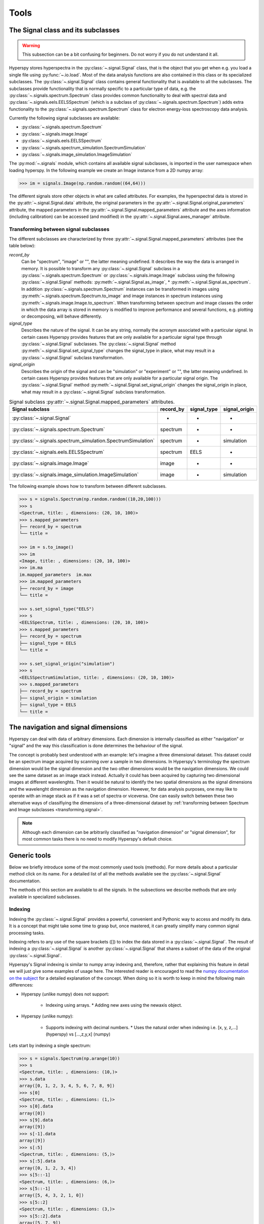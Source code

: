 
Tools
*****

The Signal class and its subclasses
-----------------------------------

.. WARNING::
    This subsection can be a bit confusing for beginners.
    Do not worry if you do not understand it all.
    

Hyperspy stores hyperspectra in the :py:class:`~.signal.Signal` class, that is
the object that you get when e.g. you load a single file using
:py:func:`~.io.load`. Most of the data analysis functions are also contained in
this class or its specialized subclasses. The :py:class:`~.signal.Signal` class
contains general functionality that is available to all the subclasses. The
subclasses provide functionality that is normally specific to a particular type
of data, e.g. the :py:class:`~.signals.spectrum.Spectrum` class provides common
functionality to deal with spectral data and
:py:class:`~.signals.eels.EELSSpectrum` (which is a subclass of
:py:class:`~.signals.spectrum.Spectrum`) adds extra functionality to the
:py:class:`~.signals.spectrum.Spectrum` class for electron energy-loss
spectroscopy data analysis.

Currently the following signal subclasses are available:

* :py:class:`~.signals.spectrum.Spectrum`
* :py:class:`~.signals.image.Image`
* :py:class:`~.signals.eels.EELSSpectrum`
* :py:class:`~.signals.spectrum_simulation.SpectrumSimulation`
* :py:class:`~.signals.image_simulation.ImageSimulation`

The :py:mod:`~.signals` module, which contains all available signal subclasses,
is imported in the user namespace when loading hyperspy. In the following
example we create an Image instance from a 2D numpy array:

.. code-block:: python
    
    >>> im = signals.Image(np.random.random((64,64)))
    

The different signals store other objects in what are called attributes. For
examples, the hyperspectral data is stored in the
:py:attr:`~.signal.Signal.data` attribute, the original parameters in the
:py:attr:`~.signal.Signal.original_parameters` attribute, the mapped parameters
in the :py:attr:`~.signal.Signal.mapped_parameters` attribute and the axes
information (including calibration) can be accessed (and modified) in the
:py:attr:`~.signal.Signal.axes_manager` attribute.

.. _transforming.signal:

Transforming between signal subclasses
^^^^^^^^^^^^^^^^^^^^^^^^^^^^^^^^^^^^^^

The different subclasses are characterized by three
:py:attr:`~.signal.Signal.mapped_parameters` attributes (see the table below):

`record_by`
    Can be "spectrum", "image" or "", the latter meaning undefined.
    It describes the way the data is arranged in memory.
    It is possible to transform any :py:class:`~.signal.Signal` subclass in a 
    :py:class:`~.signals.spectrum.Spectrum` or :py:class:`~.signals.image.Image` 
    subclass using the following :py:class:`~.signal.Signal` methods: 
    :py:meth:`~.signal.Signal.as_image`, * :py:meth:`~.signal.Signal.as_spectrum`.
    In addition :py:class:`~.signals.spectrum.Spectrum` instances can be 
    transformed in images using :py:meth:`~.signals.spectrum.Spectrum.to_image` 
    and image instances in spectrum instances using 
    :py:meth:`~.signals.image.Image.to_spectrum`. When transforming between 
    spectrum and image classes the order in which the
    data array is stored in memory is modified to improve performance and several
    functions, e.g. plotting or decomposing, will behave differently.
    
`signal_type`
    Describes the nature of the signal. It can be any string, normally the 
    acronym associated with a
    particular signal. In certain cases Hyperspy provides features that are 
    only available for a 
    particular signal type through :py:class:`~.signal.Signal` subclasses.
    The :py:class:`~.signal.Signal` method 
    :py:meth:`~.signal.Signal.set_signal_type`
    changes the signal_type in place, what may result in a 
    :py:class:`~.signal.Signal`
    subclass transformation.
    
`signal_origin`
    Describes the origin of the signal and can be "simulation" or 
    "experiment" or "",
    the latter meaning undefined. In certain cases Hyperspy provides features 
    that are only available for a 
    particular signal origin. The :py:class:`~.signal.Signal` method 
    :py:meth:`~.signal.Signal.set_signal_origin`
    changes the signal_origin in place, what may result in a 
    :py:class:`~.signal.Signal`
    subclass transformation.
    
.. table:: Signal subclass :py:attr:`~.signal.Signal.mapped_parameters` attributes.

    +---------------------------------------------------------------+------------+--------------+---------------+
    |                       Signal subclass                         | record_by  | signal_type  | signal_origin |
    +===============================================================+============+==============+===============+
    |                 :py:class:`~.signal.Signal`                   |     -      |      -       |       -       |
    +---------------------------------------------------------------+------------+--------------+---------------+
    |           :py:class:`~.signals.spectrum.Spectrum`             | spectrum   |      -       |       -       |
    +---------------------------------------------------------------+------------+--------------+---------------+
    | :py:class:`~.signals.spectrum_simulation.SpectrumSimulation`  | spectrum   |      -       |  simulation   |
    +---------------------------------------------------------------+------------+--------------+---------------+
    |           :py:class:`~.signals.eels.EELSSpectrum`             | spectrum   |    EELS      |       -       |
    +---------------------------------------------------------------+------------+--------------+---------------+
    |              :py:class:`~.signals.image.Image`                |   image    |      -       |       -       |
    +---------------------------------------------------------------+------------+--------------+---------------+
    |    :py:class:`~.signals.image_simulation.ImageSimulation`     |   image    |      -       |  simulation   |
    +---------------------------------------------------------------+------------+--------------+---------------+


The following example shows how to transform between different subclasses.

.. code-block:: python
    
    >>> s = signals.Spectrum(np.random.random((10,20,100)))
    >>> s
    <Spectrum, title: , dimensions: (20, 10, 100)>
    >>> s.mapped_parameters
    ├── record_by = spectrum
    └── title = 
    
    >>> im = s.to_image()
    >>> im
    <Image, title: , dimensions: (20, 10, 100)>
    >>> im.ma
    im.mapped_parameters  im.max                
    >>> im.mapped_parameters
    ├── record_by = image
    └── title = 
    
    >>> s.set_signal_type("EELS")
    >>> s
    <EELSSpectrum, title: , dimensions: (20, 10, 100)>
    >>> s.mapped_parameters
    ├── record_by = spectrum
    ├── signal_type = EELS
    └── title = 
    
    >>> s.set_signal_origin("simulation")
    >>> s
    <EELSSpectrumSimulation, title: , dimensions: (20, 10, 100)>
    >>> s.mapped_parameters
    ├── record_by = spectrum
    ├── signal_origin = simulation
    ├── signal_type = EELS
    └── title = 



The navigation and signal dimensions
------------------------------------

Hyperspy can deal with data of arbitrary dimensions. Each dimension is internally
classified as either "navigation" or "signal" and the 
way this classification is done determines the behaviour of the signal.

The concept is probably best understood with 
an example: let's imagine a three dimensional dataset. This dataset 
could be an spectrum image acquired by scanning over a sample in two 
dimensions. In Hyperspy's terminology the spectrum dimension would be 
the signal dimension and the two other dimensions would be the navigation 
dimensions. We could see the same dataset as an image stack instead. 
Actually it could has been acquired by capturing two
dimensional images at different wavelenghts. Then it would be natural 
to identify the two spatial dimensions as the signal dimensions and 
the wavelenght dimension as the navigation dimension. 
However, for data analysis purposes, one may like to operate with an image stack 
as if it was a set of spectra or viceversa. One can easily switch between these 
two alternative ways of classifiying the dimensions of a three-dimensional 
dataset by 
:ref:`transforming between Spectrum and Image subclasses <transforming.signal>`.

.. NOTE::
    Although each dimension can be arbitrarily classified as "navigation dimension"
    or "signal dimension", for most common tasks there is no need to modify 
    Hyperspy's default choice.


Generic tools
-------------

Below we briefly introduce some of the most commonly used tools (methods). For
more details about a particular method click on its name. For a detailed list
of all the methods available see the :py:class:`~.signal.Signal` documentation.

The methods of this section are available to all the signals. In the subsections
we describe methods that are only available in specialized subclasses.

.. _signal.indexing:

Indexing
^^^^^^^^
.. versionadded:: 0.6

Indexing the :py:class:`~.signal.Signal`  provides a
powerful, convenient and Pythonic way to access and modify its data.
It is a concept that might take some time to grasp but, once 
mastered, it can greatly simplify many common
signal processing tasks.
 
Indexing refers to any use of the square brackets ([]) to index the
data stored in a :py:class:`~.signal.Signal`. The result of indexing 
a :py:class:`~.signal.Signal` is another :py:class:`~.signal.Signal` 
that shares a subset of the data of the original :py:class:`~.signal.Signal`.
 
 
Hyperspy's Signal indexing is similar to numpy array indexing and, therefore,
rather that explaining this feature in detail we will just give some examples
of usage here. The interested reader is encouraged to read the `numpy
documentation on the subject  <http://ipython.org/>`_ for a detailed
explanation of the concept. When doing so it is worth to keep in mind the
following main differences:

* Hyperspy (unlike numpy) does not support:

    * Indexing using arrays.  * Adding new axes using the newaxis object.
    
* Hyperspy (unlike numpy):

    * Supports indexing with decimal numbers.  * Uses the natural order when
      indexing i.e. [x, y, z,...] (hyperspy) vs [...,z,y,x] (numpy)
    
Lets start by indexing a single spectrum:


.. code-block:: python
    
    >>> s = signals.Spectrum(np.arange(10))
    >>> s
    <Spectrum, title: , dimensions: (10,)>
    >>> s.data
    array([0, 1, 2, 3, 4, 5, 6, 7, 8, 9])
    >>> s[0]
    <Spectrum, title: , dimensions: (1,)>
    >>> s[0].data
    array([0])
    >>> s[9].data
    array([9])
    >>> s[-1].data
    array([9])
    >>> s[:5]
    <Spectrum, title: , dimensions: (5,)>
    >>> s[:5].data
    array([0, 1, 2, 3, 4])
    >>> s[5::-1]
    <Spectrum, title: , dimensions: (6,)>
    >>> s[5::-1]
    array([5, 4, 3, 2, 1, 0])
    >>> s[5::2]
    <Spectrum, title: , dimensions: (3,)>
    >>> s[5::2].data
    array([5, 7, 9])   
    

Unlike numpy, Hyperspy supports indexing using decimal numbers, in which case
Hyperspy indexes using the axis scales instead of the indices.
 
.. code-block:: python

    >>> s = signals.Spectrum(np.arange(10))
    >>> s
    <Spectrum, title: , dimensions: (10,)>
    >>> s.data
    array([0, 1, 2, 3, 4, 5, 6, 7, 8, 9])
    >>> s.axes_manager[0].scale = 0.5
    >>> s.axes_manager[0].axis
    array([ 0. ,  0.5,  1. ,  1.5,  2. ,  2.5,  3. ,  3.5,  4. ,  4.5])
    >>> s[0.5:4.].data
    array([1, 2, 3, 4, 5, 6, 7])
    >>> s[0.5:4].data
    array([1, 2, 3])
    >>> s[0.5:4:2].data
    array([1, 3])


Importantly the original :py:class:`~.signal.Signal` and its "indexed self"
share their data and, therefore, modifying the value of the data in one
modifies the same value in the other.

.. code-block:: python

    >>> s = signals.Spectrum(np.arange(10))
    >>> s
    <Spectrum, title: , dimensions: (10,)>
    >>> s.data
    array([0, 1, 2, 3, 4, 5, 6, 7, 8, 9])
    >>> si = s[::2]
    >>> si.data
    array([0, 2, 4, 6, 8])
    >>> si.data[:] = 10
    >>> si.data
    array([10, 10, 10, 10, 10])
    >>> s.data
    array([10,  1, 10,  3, 10,  5, 10,  7, 10,  9])
    >>> s.data[:] = 0
    >>> si.data
    array([0, 0, 0, 0, 0])
    

Of course it is also possible to use the same syntax to index multidimensional
data.  The first indexes are always the navigation indices in "natural order"
i.e. x,y,z...  and the following indexes are the signal indices also in natural
order.
    
.. code-block:: python
    
    >>> s = signals.Spectrum(np.arange(2*3*4).reshape((2,3,4)))
    >>> s
    <Spectrum, title: , dimensions: (10, 10, 10)>
    >>> s.data
    array([[[ 0,  1,  2,  3],
        [ 4,  5,  6,  7],
        [ 8,  9, 10, 11]],

       [[12, 13, 14, 15],
        [16, 17, 18, 19],
        [20, 21, 22, 23]]])
    >>> s.axes_manager[0].name = 'x'
    >>> s.axes_manager[1].name = 'y'
    >>> s.axes_manager[2].name = 't'
    >>> s.axes_manager.signal_axes
    (<t axis, size: 4>,)
    >>> s.axes_manager.navigation_axes
    (<x axis, size: 3, index: 0>, <y axis, size: 2, index: 0>)
    >>> s[0,0].data
    array([0, 1, 2, 3])
    >>> s[0,0].axes_manager
    <Axes manager, axes: (<t axis, size: 4>,)>
    >>> s[0,0,::-1].data
    array([3, 2, 1, 0])
    >>> s[...,0]
    <Spectrum, title: , dimensions: (2, 3)>
    >>> s[...,0].axes_manager
    <Axes manager, axes: (<x axis, size: 3, index: 0>, <y axis, size: 2, index: 0>)>
    >>> s[...,0].data
    array([[ 0,  4,  8],
       [12, 16, 20]])
       
For convenience and clarity it is possible to index the signal and navigation
dimensions independently:

.. code-block:: python
    
    >>> s = signals.Spectrum(np.arange(2*3*4).reshape((2,3,4)))
    >>> s
    <Spectrum, title: , dimensions: (10, 10, 10)>
    >>> s.data
    array([[[ 0,  1,  2,  3],
        [ 4,  5,  6,  7],
        [ 8,  9, 10, 11]],

       [[12, 13, 14, 15],
        [16, 17, 18, 19],
        [20, 21, 22, 23]]])
    >>> s.axes_manager[0].name = 'x'
    >>> s.axes_manager[1].name = 'y'
    >>> s.axes_manager[2].name = 't'
    >>> s.axes_manager.signal_axes
    (<t axis, size: 4>,)
    >>> s.axes_manager.navigation_axes
    (<x axis, size: 3, index: 0>, <y axis, size: 2, index: 0>)
    >>> s.navigation_indexer[0,0].data
    array([0, 1, 2, 3])
    >>> s.navigation_indexer[0,0].axes_manager
    <Axes manager, axes: (<t axis, size: 4>,)>
    >>> s.signal_indexer[0]
    <Spectrum, title: , dimensions: (2, 3)>
    >>> s.signal_indexer[0].axes_manager
    <Axes manager, axes: (<x axis, size: 3, index: 0>, <y axis, size: 2, index: 0>)>
    >>> s.signal_indexer[0].data
    array([[ 0,  4,  8],
       [12, 16, 20]])
       

The same syntax can be used to set the data values:

.. code-block:: python
    
    >>> s = signals.Spectrum(np.arange(2*3*4).reshape((2,3,4)))
    >>> s
    <Spectrum, title: , dimensions: (10, 10, 10)>
    >>> s.data
    array([[[ 0,  1,  2,  3],
        [ 4,  5,  6,  7],
        [ 8,  9, 10, 11]],

       [[12, 13, 14, 15],
        [16, 17, 18, 19],
        [20, 21, 22, 23]]])
    >>> s.navigation_indexer[0,0].data
    array([0, 1, 2, 3])
    >>> s.navigation_indexer[0,0] = 1
    >>> s.navigation_indexer[0,0].data
    array([1, 1, 1, 1])
    >>> s.navigation_indexer[0,0] = s[1,1]
    >>> s.navigation_indexer[0,0].data
    array([16, 17, 18, 19])


       
.. _signal.operations:
       
Signal operations
^^^^^^^^^^^^^^^^^
.. versionadded:: 0.6

:py:class:`~.signal.Signal` supports all the Python binary arithmetic
opearations (+, -, *, //, %, divmod(), pow(), **, <<, >>, &, ^, |),
augmented binary assignments (+=, -=, *=, /=, //=, %=, **=, <<=, >>=, 
&=, ^=, |=), unary operations (-, +, abs() and ~) and rich comparisons 
operations (<, <=, ==, x!=y, <>, >, >=).

These operations are performed element-wise. When the dimensions of the signals
are not equal `numpy broadcasting rules apply
<http://docs.scipy.org/doc/numpy/user/basics.broadcasting.html>`_ *first*. In
addition Hyperspy extend numpy's broadcasting rules to the following cases:



+------------+----------------------+------------------+
| **Signal** | **NavigationShape**  | **SignalShape**  |
+============+======================+==================+
|   s1       |        a             |      b           |
+------------+----------------------+------------------+
|   s2       |       (0,)           |      a           |
+------------+----------------------+------------------+
|   s1 + s2  |       a              |      b           |
+------------+----------------------+------------------+
|   s2 + s1  |       a              |      b           |
+------------+----------------------+------------------+


+------------+----------------------+------------------+
| **Signal** | **NavigationShape**  | **SignalShape**  |
+============+======================+==================+
|   s1       |        a             |      b           |
+------------+----------------------+------------------+
|   s2       |       (0,)           |      b           |
+------------+----------------------+------------------+
|   s1 + s2  |       a              |      b           |
+------------+----------------------+------------------+
|   s2 + s1  |       a              |      b           |
+------------+----------------------+------------------+


+------------+----------------------+------------------+
| **Signal** | **NavigationShape**  | **SignalShape**  |
+============+======================+==================+
|   s1       |       (0,)           |      a           |
+------------+----------------------+------------------+
|   s2       |       (0,)           |      b           |
+------------+----------------------+------------------+
|   s1 + s2  |       b              |      a           |
+------------+----------------------+------------------+
|   s2 + s1  |       a              |      b           |
+------------+----------------------+------------------+


Cropping
^^^^^^^^

Cropping can be performed in a very compact and powerful way using 
:ref:`signal.indexing` . In addition it can be performed using the 
following method or GUIs if cropping :ref:`spectra <>` or 
:ref:`images <>`

* :py:meth:`~.signal.Signal.crop`

Rebinning
^^^^^^^^^

The :py:meth:`~.signal.Signal.rebin` method rebins data in place down to a size
determined by the user.

Folding and unfolding
^^^^^^^^^^^^^^^^^^^^^

When dealing with multidimensional datasets it is sometimes useful to transform
the data into a two dimensional dataset. This can be accomplished using the
following two methods:

* :py:meth:`~.signal.Signal.fold`
* :py:meth:`~.signal.Signal.unfold`

It is also possible to unfold only the navigation or only the signal space:

* :py:meth:`~.signal.Signal.unfold_navigation_space`
* :py:meth:`~.signal.Signal.unfold_signal_space`

Simple operations over one axis
^^^^^^^^^^^^^^^^^^^^^^^^^^^^^^^

* :py:meth:`~.signal.Signal.sum`
* :py:meth:`~.signal.Signal.mean`
* :py:meth:`~.signal.Signal.max`
* :py:meth:`~.signal.Signal.min`
* :py:meth:`~.signal.Signal.std`
* :py:meth:`~.signal.Signal.var`
* :py:meth:`~.signal.Signal.diff`

Changing the data type
^^^^^^^^^^^^^^^^^^^^^^

Even if the original data is recorded with a limited dynamic range, it is often
desirable to perform the analysis operations with a higher precision.
Conversely, if space is limited, storing in a shorter data type can decrease
the file size. The :py:meth:`~.signal.Signal.change_dtype` changes the data
type in place, e.g.:

.. code-block:: python

    >>> s = load('EELS Spectrum Image (high-loss).dm3')
        Title: EELS Spectrum Image (high-loss).dm3
        Signal type: EELS
        Data dimensions: (21, 42, 2048)
        Data representation: spectrum
        Data type: float32
    >>> s.change_dtype('float64')
    >>> print(s)
        Title: EELS Spectrum Image (high-loss).dm3
        Signal type: EELS
        Data dimensions: (21, 42, 2048)
        Data representation: spectrum
        Data type: float64



Spectrum tools
--------------

These methods are only available for Signal object with signal_dimension 
equal to one.

.. _spectrum.crop:

Cropping
^^^^^^^^

In addition to cropping using the powerful and compact 
:ref:`Signal indexing <signal.indexing>` syntax
the following method is available to crop spectra using a GUI:

The :py:meth:`~.signal.Signal1DTools.crop_spectrum`, method is used to crop the
spectral energy range. If no parameter is passed, a user interface appears in
which to crop the spectrum.

Background removal
^^^^^^^^^^^^^^^^^^

The :py:meth:`~.signal.Signal1DTools.remove_background` method provides a user
interface to remove some background functions.

Calibration
^^^^^^^^^^^
The :py:meth:`~.signal.Signal1DTools.calibrate` method provides a user
interface to calibrate the spectral axis.

Aligning
^^^^^^^^

The following methods use sub-pixel cross-correlation or user-provided shifts
to align spectra. They support applying the same transformation to multiple
files.

* :py:meth:`~.signal.Signal1DTools.align1D`
* :py:meth:`~.signal.Signal1DTools.shift1D`


Data smoothing
^^^^^^^^^^^^^^

The following methods (that include user interfaces when no arguments are
passed) can perform data smoothing with different algorithms:

* :py:meth:`~.signal.Signal1DTools.smooth_lowess`
* :py:meth:`~.signal.Signal1DTools.smooth_tv`
* :py:meth:`~.signal.Signal1DTools.smooth_savitzky_golay`

Other methods
^^^^^^^^^^^^^^


* Apply a hanning taper to the spectra 
  :py:meth:`~.signal.Signal1DTools.hanning_taper`
* Find peaks in spectra 
  :py:meth:`~.signal.Signal1DTools.find_peaks1D_ohaver`
* Interpolate the spectra in between two positions 
  :py:meth:`~.signal.Signal1DTools.interpolate_in_between`
* Convolve the spectra with a gaussian 
  :py:meth:`~.signal.Signal1DTools.gaussian_filter`



Image tools
-----------

These methods are only available for Signal object with signal_dimension 
equal to two.

Image registration (alignment)
^^^^^^^^^^^^^^^^^^^^^^^^^^^^^^

.. versionadded:: 0.5

The :py:meth:`~.signal.Signal2DTools.align2D` method provides advanced image
alignment functionality, including subpixel alignment.

.. image.crop:

Cropping an image
^^^^^^^^^^^^^^^^^
In addition to cropping using the powerful and compact :ref:`signal.indexing`
the following method is available to crop spectra the familiar 
top, bottom, left, right syntax.

* :py:meth:`~.signal.Signal2DTools.crop_image`


EELS tools
----------

These methods are only available for the following signals:

* :py:class:`~.signals.eels.EELSSpectrum`

Spikes removal
^^^^^^^^^^^^^^
.. versionadded:: 0.5
    The :py:meth:`~.signals.eels.EELSSpectrum.spikes_removal_tool` replaces the
    old :py:meth:`~.signals.eels.EELSSpectrum.remove_spikes`.


:py:meth:`~.signals.eels.EELSSpectrum.spikes_removal_tool` provides an user
interface to remove spikes from spectra.


.. figure::  images/spikes_removal_tool.png
   :align:   center
   :width:   500    

   Spikes removal tool


Define the elemental composition of the sample
^^^^^^^^^^^^^^^^^^^^^^^^^^^^^^^^^^^^^^^^^^^^^^

It can be useful to define the composition of the sample for archiving purposes
or for some other process (e.g. curve fitting) that may use this information.
The elemental composition of the sample can be defined using
:py:meth:`~.signals.eels.EELSSpectrum.add_elements`. The information is stored
in the :py:attr:`~.signal.Signal.mapped_parameters` attribute (see
:ref:`mapped_parameters_structure`)

Estimate the FWHM of a peak
^^^^^^^^^^^^^^^^^^^^^^^^^^^

* :py:meth:`~.signals.eels.EELSSpectrum.estimate_FWHM`

Estimate the thickness
^^^^^^^^^^^^^^^^^^^^^^^^^^^

The :py:meth:`~.signals.eels.EELSSpectrum.estimate_thickness` can estimate the
thickness from a low-loss EELS spectrum.

Estimate zero loss peak centre
^^^^^^^^^^^^^^^^^^^^^^^^^^^^^^^

* :py:meth:`~.signals.eels.EELSSpectrum.estimate_zero_loss_peak_centre`

Deconvolutions
^^^^^^^^^^^^^^

* :py:meth:`~.signals.eels.EELSSpectrum.fourier_log_deconvolution`
* :py:meth:`~.signals.eels.EELSSpectrum.fourier_ratio_deconvolution`
* :py:meth:`~.signals.eels.EELSSpectrum.richardson_lucy_deconvolution`

Estimate elastic scattering threshold
^^^^^^^^^^^^^^^^^^^^^^^^^^^^^^^^^^^^^

Use
:py:meth:`~.signals.eels.EELSSpectrum.estimate_elastic_scattering_threshold` to
calculate separation point between elastic and inelastic scattering on some
EELS low-loss spectra. This algorithm calculates the derivative of the signal
and assigns the inflexion point to the first point below a certain tolerance.
This tolerance value can be set using the tol keyword.

Currently, the method uses smoothing to reduce the impact of the noise in the
measure. The number of points used for the smoothing window can be specified by
the npoints keyword. 

Estimate elastic scattering intensity
^^^^^^^^^^^^^^^^^^^^^^^^^^^^^^^^^^^^^

Use :py:meth:`estimate_elastic_scattering_intensity` to calculate the integral
below the zero loss peak (elastic intensity) from EELS low-loss spectra
containing the zero loss peak. This integral can use the threshold image
calculated by the
:py:meth:`~.signals.eels.EELSSpectrum.estimate_elastic_scattering_threshold` as
end energy for the integration at each spectra or use the same energy value for
all spectra. Also, if no threshold is specified, the routine will perform a
rough estimation of the inflexion values at each spectrum.

